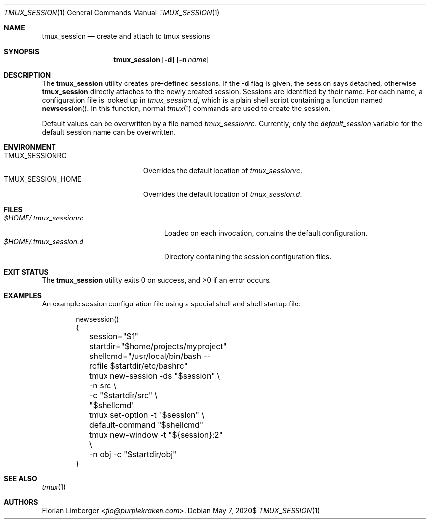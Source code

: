 .\"Copyright (c) 2020 Florian Limberger <flo@snakeoilproductions.net>
.\"
.\"Permission to use, copy, modify, and distribute this software for any
.\"purpose with or without fee is hereby granted, provided that the above
.\"copyright notice and this permission notice appear in all copies.
.\"
.\"THE SOFTWARE IS PROVIDED "AS IS" AND THE AUTHOR DISCLAIMS ALL WARRANTIES
.\"WITH REGARD TO THIS SOFTWARE INCLUDING ALL IMPLIED WARRANTIES OF
.\"MERCHANTABILITY AND FITNESS. IN NO EVENT SHALL THE AUTHOR BE LIABLE FOR
.\"ANY SPECIAL, DIRECT, INDIRECT, OR CONSEQUENTIAL DAMAGES OR ANY DAMAGES
.\"WHATSOEVER RESULTING FROM LOSS OF USE, DATA OR PROFITS, WHETHER IN AN
.\"ACTION OF CONTRACT, NEGLIGENCE OR OTHER TORTIOUS ACTION, ARISING OUT OF
.\"OR IN CONNECTION WITH THE USE OR PERFORMANCE OF THIS SOFTWARE.
.Dd $Mdocdate: May 7 2020$
.Dt TMUX_SESSION 1
.Os
.Sh NAME
.Nm tmux_session
.Nd create and attach to tmux sessions
.Sh SYNOPSIS
.Nm tmux_session
.Op Fl d
.Op Fl n Ar name
.Sh DESCRIPTION
The
.Nm
utility creates pre-defined sessions.
If the
.Fl d
flag is given,
the session says detached,
otherwise
.Nm
directly attaches to the newly created session.
Sessions are identified by their name.
For each name,
a configuration file is looked up in
.Pa tmux_session.d ,
which is a plain shell script containing a function named
.Fn newsession .
In this function,
normal
.Xr tmux 1
commands are used to create the session.
.Pp
Default values can be overwritten by a file named
.Pa tmux_sessionrc .
Currently,
only the
.Va default_session
variable for the default session name can be overwritten.
.Sh ENVIRONMENT
.Bl -tag -width TMUX_SESSION_HOME -compact
.It Ev TMUX_SESSIONRC
Overrides the default location of
.Pa tmux_sessionrc .
.It Ev TMUX_SESSION_HOME
Overrides the default location of
.Pa tmux_session.d .
.El
.Sh FILES
.Bl -tag -width $HOME/.tmux_sessionrc -compact
.It Pa $HOME/.tmux_sessionrc
Loaded on each invocation,
contains the default configuration.
.It Pa $HOME/.tmux_session.d
Directory containing the session configuration files.
.El
.Sh EXIT STATUS
.Ex -std tmux_session
.Sh EXAMPLES
An example session configuration file using a special shell and shell startup
file:
.Bd -literal -offset indent
newsession()
{
	session="$1"
	startdir="$home/projects/myproject"
	shellcmd="/usr/local/bin/bash --rcfile $startdir/etc/bashrc"
	tmux new-session -ds "$session" \\
	    -n src \\
	    -c "$startdir/src" \\
	    "$shellcmd"
	tmux set-option -t "$session" \\
	    default-command "$shellcmd"
	tmux new-window -t "${session}:2" \\
	    -n obj -c "$startdir/obj"
}
.Ed
.Sh SEE ALSO
.Xr tmux 1
.Sh AUTHORS
.An -nosplit
.An Florian Limberger Aq Mt flo@purplekraken.com .
